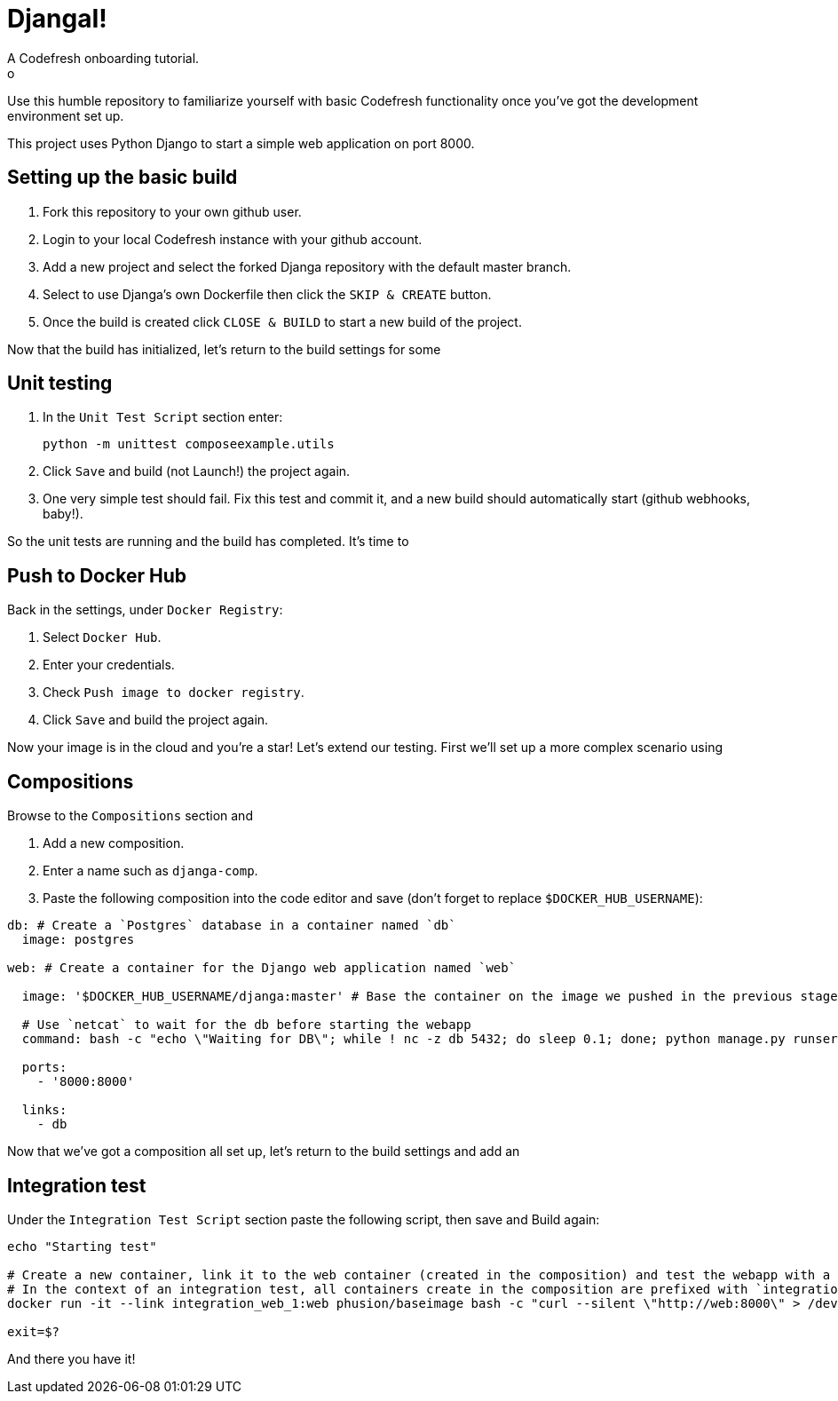 = DjangaI!
A Codefresh onboarding tutorial.
o
Use this humble repository to familiarize yourself with basic Codefresh functionality once you've got the development
environment set up.

This project uses Python Django to start a simple web application on port 8000.

== Setting up the basic build

. Fork this repository to your own github user.
. Login to your local Codefresh instance with your github account.
. Add a new project and select the forked Djanga repository with the default master branch.
. Select to use Djanga's own Dockerfile then click the `SKIP & CREATE` button.
. Once the build is created click `CLOSE & BUILD` to start a new build of the project.


Now that the build has initialized, let's return to the build settings for some

== Unit testing

. In the `Unit Test Script` section enter:

 python -m unittest composeexample.utils

. Click `Save` and build (not Launch!) the project again.
. One very simple test should fail. Fix this test and commit it, and a new build should automatically start
(github webhooks, baby!).


So the unit tests are running and the build has completed. It's time to

== Push to Docker Hub
Back in the settings, under `Docker Registry`:

. Select `Docker Hub`.
. Enter your credentials.
. Check `Push image to docker registry`.
. Click `Save` and build the project again.

Now your image is in the cloud and you're a star! Let's extend our testing. First we'll set up a more complex scenario using

== Compositions

Browse to the `Compositions` section and

. Add a new composition.
. Enter a name such as `djanga-comp`.
. Paste the following composition into the code editor and save (don't forget to replace `$DOCKER_HUB_USERNAME`):

[source,yaml]
----
db: # Create a `Postgres` database in a container named `db`
  image: postgres

web: # Create a container for the Django web application named `web`

  image: '$DOCKER_HUB_USERNAME/djanga:master' # Base the container on the image we pushed in the previous stage

  # Use `netcat` to wait for the db before starting the webapp
  command: bash -c "echo \"Waiting for DB\"; while ! nc -z db 5432; do sleep 0.1; done; python manage.py runserver 0.0.0.0:8000"

  ports:
    - '8000:8000'

  links:
    - db
----


Now that we've got a composition all set up, let's return to the build settings and add an

== Integration test
Under the `Integration Test Script` section paste the following script, then save and Build again:

[source,bash]
----
echo "Starting test"

# Create a new container, link it to the web container (created in the composition) and test the webapp with a curl request.
# In the context of an integration test, all containers create in the composition are prefixed with `integration_` and suffixed by the container's index
docker run -it --link integration_web_1:web phusion/baseimage bash -c "curl --silent \"http://web:8000\" > /dev/null"

exit=$?
----


And there you have it!
